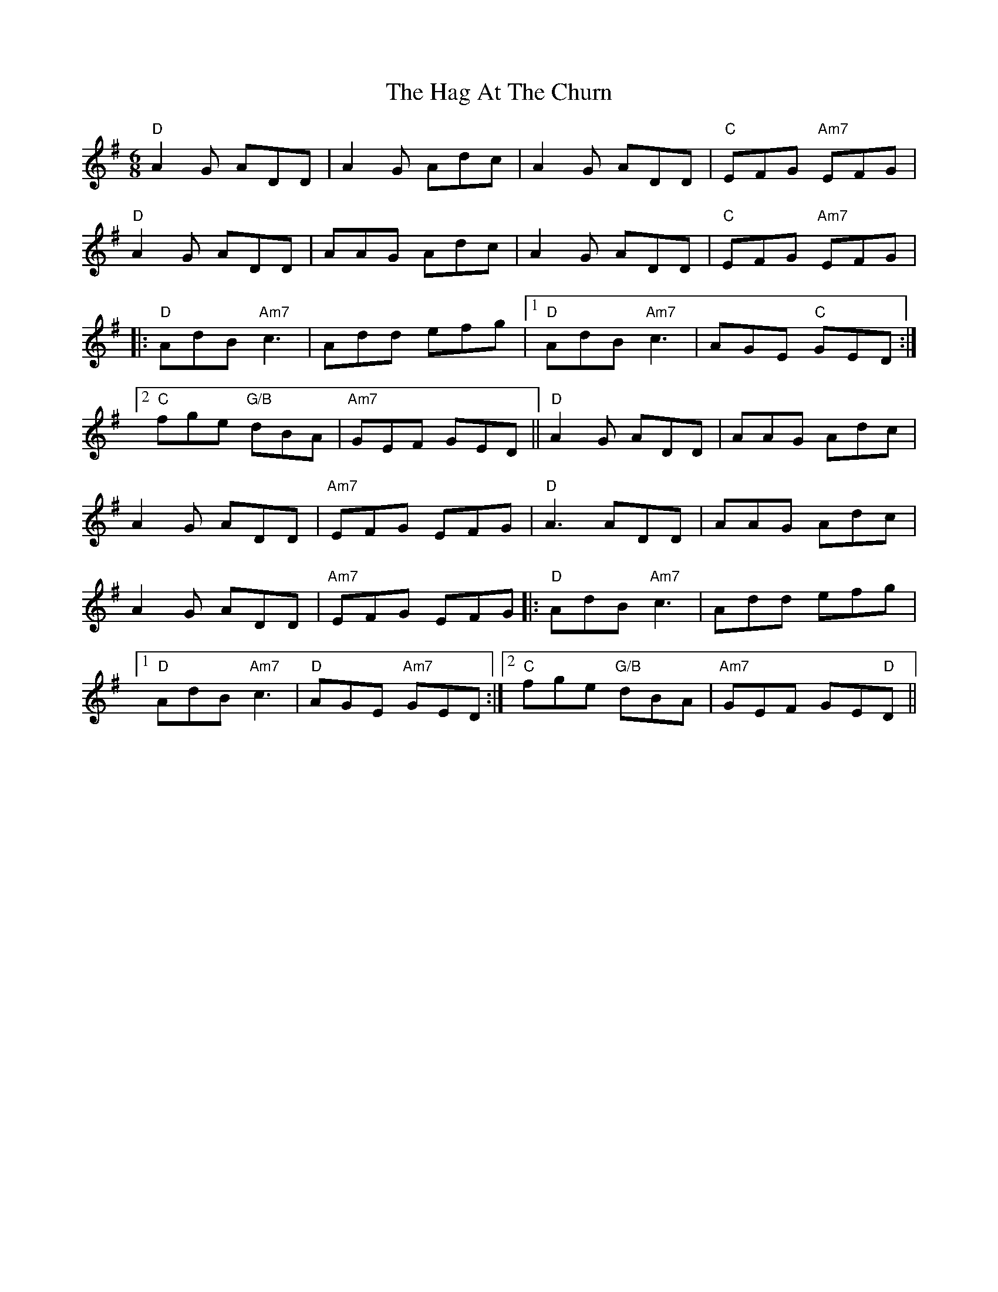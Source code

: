 X: 16442
T: Hag At The Churn, The
R: jig
M: 6/8
K: Dmixolydian
"D" A2G ADD|A2 G Adc|A2 G ADD|"C" EFG "Am7"EFG|
"D" A2G ADD|AAG Adc|A2 G ADD|"C" EFG "Am7"EFG|
|:"D"AdB "Am7"c3|Add efg|1 "D"AdB "Am7"c3|AGE "C"GED:|
[2 "C"fge "G/B"dBA|"Am7" GEF GED||"D"A2 G ADD|AAG Adc|
A2 G ADD|"Am7" EFG EFG|"D"A3 ADD|AAG Adc|
A2 G ADD|"Am7" EFG EFG|:"D"AdB "Am7"c3|Add efg|
[1 "D" AdB "Am7"c3|"D" AGE "Am7" GED:|2 "C" fge "G/B" dBA|"Am7" GEF GE"D"D||

